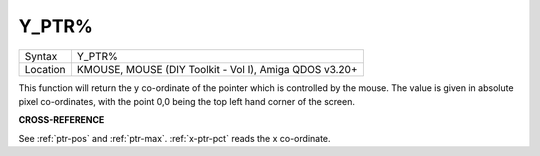 ..  _y-ptr-pct:

Y\_PTR%
=======

+----------+-------------------------------------------------------------------+
| Syntax   |  Y\_PTR%                                                          |
+----------+-------------------------------------------------------------------+
| Location |  KMOUSE, MOUSE (DIY Toolkit - Vol I), Amiga QDOS v3.20+           |
+----------+-------------------------------------------------------------------+

This function will return the y co-ordinate of the pointer which is
controlled by the mouse. The value is given in absolute pixel
co-ordinates, with the point 0,0 being the top left hand corner of the
screen.

**CROSS-REFERENCE**

See :ref:`ptr-pos` and
:ref:`ptr-max`.
:ref:`x-ptr-pct` reads the x co-ordinate.

